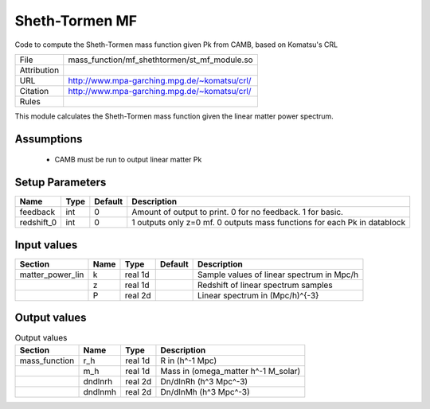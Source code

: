 Sheth-Tormen MF
================================================

Code to compute the Sheth-Tormen mass function given Pk from CAMB, based on Komatsu's CRL

.. list-table::
    
   * - File
     - mass_function/mf_shethtormen/st_mf_module.so
   * - Attribution
     -
   * - URL
     - http://www.mpa-garching.mpg.de/~komatsu/crl/
   * - Citation
     - http://www.mpa-garching.mpg.de/~komatsu/crl/
   * - Rules
     -


This module calculates the Sheth-Tormen mass function given the linear matter power spectrum.


Assumptions
-----------

 - CAMB must be run to output linear matter Pk



Setup Parameters
----------------

.. list-table::
   :header-rows: 1

   * - Name
     - Type
     - Default
     - Description

   * - feedback
     - int
     - 0
     - Amount of output to print.  0 for no feedback.  1 for basic.
   * - redshift_0
     - int
     - 0
     - 1 outputs only z=0 mf. 0 outputs mass functions for each Pk in datablock


Input values
----------------

.. list-table::
   :header-rows: 1

   * - Section
     - Name
     - Type
     - Default
     - Description

   * - matter_power_lin
     - k
     - real 1d
     - 
     - Sample values of linear spectrum in Mpc/h
   * - 
     - z
     - real 1d
     - 
     - Redshift of linear spectrum samples
   * - 
     - P
     - real 2d
     - 
     - Linear spectrum in (Mpc/h)^{-3}


Output values
----------------


.. list-table:: Output values
   :header-rows: 1

   * - Section
     - Name
     - Type
     - Description

   * - mass_function
     - r_h
     - real 1d
     - R in (h^-1 Mpc)
   * - 
     - m_h
     - real 1d
     - Mass in (omega_matter h^-1 M_solar)
   * - 
     - dndlnrh
     - real 2d
     - Dn/dlnRh (h^3 Mpc^-3)
   * - 
     - dndlnmh
     - real 2d
     - Dn/dlnMh (h^3 Mpc^-3)


